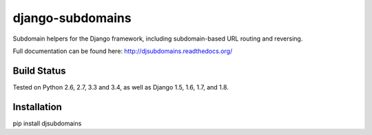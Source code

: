 django-subdomains
=================

Subdomain helpers for the Django framework, including subdomain-based URL
routing and reversing.

Full documentation can be found here: http://djsubdomains.readthedocs.org/

Build Status
------------

.. image:: https://travis-ci.org/messense/djsubdomains.svg?branch=master
   :target: http://travis-ci.org/messense/djsubdomains

Tested on Python 2.6, 2.7, 3.3 and 3.4, as well as Django 1.5, 1.6, 1.7, and 1.8.


Installation
--------------

pip install djsubdomains
